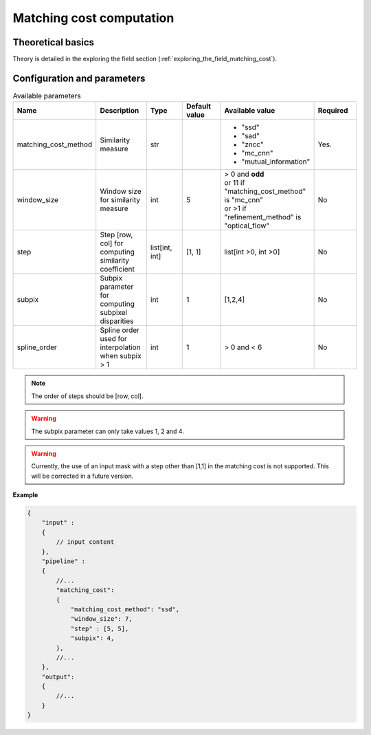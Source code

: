 .. _matching_cost:

Matching cost computation
=========================

Theoretical basics
------------------

Theory is detailed in the exploring the field section (:ref:`exploring_the_field_matching_cost`).

Configuration and parameters
----------------------------

.. list-table:: Available parameters
   :widths: 19 19 19 19 19 19
   :header-rows: 1


   * - Name
     - Description
     - Type
     - Default value
     - Available value
     - Required
   * - matching_cost_method
     - Similarity measure
     - str
     -
     - * "ssd"
       * "sad"
       * "zncc"
       * "mc_cnn"
       * "mutual_information"
     - Yes.
   * - window_size
     - Window size for similarity measure
     - int
     - 5
     - | > 0 and **odd**
       | or 11 if "matching_cost_method" is "mc_cnn"
       | or >1 if "refinement_method" is "optical_flow"
     - No
   * - step
     - Step [row, col] for computing similarity coefficient
     - list[int, int]
     - [1, 1]
     - list[int >0, int >0]
     - No
   * - subpix
     - Subpix parameter for computing subpixel disparities
     - int
     - 1
     - [1,2,4]
     - No
   * - spline_order
     - Spline order used for interpolation when subpix > 1
     - int
     - 1
     - > 0 and < 6
     - No


.. note::
    The order of steps should be [row, col].

.. warning::
    The subpix parameter can only take values 1, 2 and 4.

.. warning::
    Currently, the use of an input mask with a step other than [1,1] in the matching cost is not supported. 
    This will be corrected in a future version. 


**Example**

.. sourcecode:: json
    :name: matching_cost example

    {
        "input" :
        {
            // input content
        },
        "pipeline" :
        {
            //...
            "matching_cost":
            {
                "matching_cost_method": "ssd",
                "window_size": 7,
                "step" : [5, 5],
                "subpix": 4,
            },
            //...
        },
        "output":
        {
            //...
        }
    }